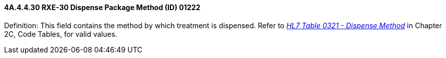 ==== 4A.4.4.30 RXE-30 Dispense Package Method (ID) 01222

Definition: This field contains the method by which treatment is dispensed. Refer to file:///E:\V2\v2.9%20final%20Nov%20from%20Frank\V29_CH02C_Tables.docx#HL70321[_HL7 Table 0321 - Dispense Method_] in Chapter 2C, Code Tables, for valid values.

